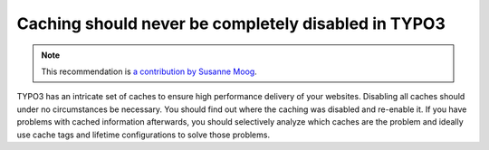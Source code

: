 Caching should never be completely disabled in TYPO3
====================================================

.. note::
    :class: recommendation-author-note

    This recommendation is `a contribution by Susanne Moog`_.

TYPO3 has an intricate set of caches to ensure high performance delivery of your websites. Disabling all caches should
under no circumstances be necessary. You should find out where the caching was disabled and re-enable it. If you have
problems with cached information afterwards, you should selectively analyze which caches are the problem and ideally
use cache tags and lifetime configurations to solve those problems.

.. _`a contribution by Susanne Moog`: https://blog.blackfire.io/typo3-performance-recommendations.html
